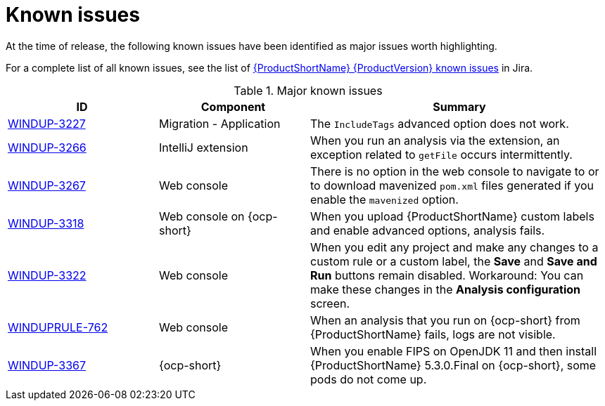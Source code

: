 // Module included in the following assemblies:
//
// * docs/release_notes/master.adoc

:_content-type: REFERENCE
[id="rn-known-issues_{context}"]
= Known issues

At the time of release, the following known issues have been identified as major issues worth highlighting.

For a complete list of all known issues, see the list of link:https://issues.redhat.com/issues/?filter=12393203[{ProductShortName} {ProductVersion} known issues] in Jira.

.Major known issues
[cols="25%,25%,50%",options="header"]
|====
|ID
|Component
|Summary

|link:https://issues.redhat.com/browse/WINDUP-3227[WINDUP-3227]
|Migration - Application
|The `IncludeTags` advanced option does not work.

|link:https://issues.redhat.com/browse/WINDUP-3266[WINDUP-3266]
|IntelliJ extension
|When you run an analysis via the extension, an exception related to `getFile` occurs intermittently.

|link:https://issues.redhat.com/browse/WINDUP-3267[WINDUP-3267]
|Web console
|There is no option in the web console to navigate to or to download mavenized `pom.xml` files generated if you enable the `mavenized` option.

|link:https://issues.redhat.com/browse/WINDUP-3318[WINDUP-3318]
|Web console on {ocp-short}
|When you upload {ProductShortName} custom labels and enable advanced options, analysis fails.

|link:https://issues.redhat.com/browse/WINDUP-3322[WINDUP-3322]
|Web console
|When you edit any project and make any changes to a custom rule or a custom label, the *Save* and *Save and Run* buttons remain disabled. Workaround: You can make these changes in the *Analysis configuration* screen.

|link:https://issues.redhat.com/browse/WINDUPRULE-762[WINDUPRULE-762]
|Web console
|When an analysis that you run on {ocp-short} from {ProductShortName} fails, logs are not visible.

|link:https://issues.redhat.com/browse/WINDUP-3367[WINDUP-3367]
|{ocp-short}
|When you enable FIPS on OpenJDK 11 and then install {ProductShortName} 5.3.0.Final on {ocp-short}, some pods do not come up.  
|====
